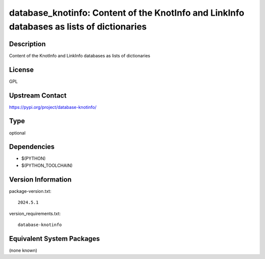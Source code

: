 .. _spkg_database_knotinfo:

database_knotinfo: Content of the KnotInfo and LinkInfo databases as lists of dictionaries
====================================================================================================

Description
-----------

Content of the KnotInfo and LinkInfo databases as lists of dictionaries

License
-------

GPL

Upstream Contact
----------------

https://pypi.org/project/database-knotinfo/


Type
----

optional


Dependencies
------------

- $(PYTHON)
- $(PYTHON_TOOLCHAIN)

Version Information
-------------------

package-version.txt::

    2024.5.1

version_requirements.txt::

    database-knotinfo


Equivalent System Packages
--------------------------

(none known)

